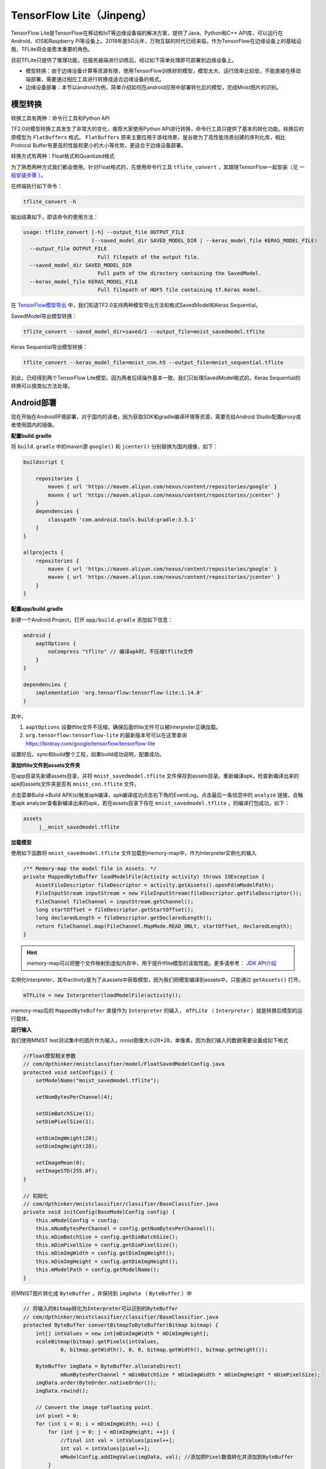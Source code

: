 TensorFlow Lite（Jinpeng）
====================================================

TensorFlow Lite是TensorFlow在移动和IoT等边缘设备端的解决方案，提供了Java、Python和C++ API库，可以运行在Android、iOS和Raspberry Pi等设备上。2019年是5G元年，万物互联的时代已经来临，作为TensorFlow在边缘设备上的基础设施，TFLite将会是愈发重要的角色。

目前TFLite只提供了推理功能，在服务器端进行训练后，经过如下简单处理即可部署到边缘设备上。

* 模型转换：由于边缘设备计算等资源有限，使用TensorFlow训练好的模型，模型太大、运行效率比较低，不能直接在移动端部署，需要通过相应工具进行转换成适合边缘设备的格式。

* 边缘设备部署：本节以android为例，简单介绍如何在android应用中部署转化后的模型，完成Mnist图片的识别。

模型转换
^^^^^^^^^^^^^^^^^^^^^^^^^^^^^^^^^^^^^^^^^^^^
转换工具有两种：命令行工具和Python API

TF2.0对模型转换工具发生了非常大的变化，推荐大家使用Python API进行转换，命令行工具只提供了基本的转化功能。转换后的原模型为 ``FlatBuffers`` 格式。 ``FlatBuffers`` 原来主要应用于游戏场景，是谷歌为了高性能场景创建的序列化库，相比Protocol Buffer有更高的性能和更小的大小等优势，更适合于边缘设备部署。

转换方式有两种：Float格式和Quantized格式

为了熟悉两种方式我们都会使用，针对Float格式的，先使用命令行工具 ``tflite_convert`` ，其跟随TensorFlow一起安装（见 `一般安装步骤 <https://tf.wiki/zh/basic/installation.html#id1>`_ ）。 

在终端执行如下命令：

.. code-block::

    tflite_convert -h

输出结果如下，即该命令的使用方法：

.. code-block::

    usage: tflite_convert [-h] --output_file OUTPUT_FILE
                          (--saved_model_dir SAVED_MODEL_DIR | --keras_model_file KERAS_MODEL_FILE)
      --output_file OUTPUT_FILE
                            Full filepath of the output file.
      --saved_model_dir SAVED_MODEL_DIR
                            Full path of the directory containing the SavedModel.
      --keras_model_file KERAS_MODEL_FILE
                            Full filepath of HDF5 file containing tf.Keras model.

在 `TensorFlow模型导出 <https://tf.wiki/zh/deployment/export.html>`_ 中，我们知道TF2.0支持两种模型导出方法和格式SavedModel和Keras Sequential。

SavedModel导出模型转换：

.. code-block:: bash

    tflite_convert --saved_model_dir=saved/1 --output_file=mnist_savedmodel.tflite

Keras Sequential导出模型转换：

.. code-block:: bash

    tflite_convert --keras_model_file=mnist_cnn.h5 --output_file=mnist_sequential.tflite

到此，已经得到两个TensorFlow Lite模型。因为两者后续操作基本一致，我们只处理SavedModel格式的，Keras Sequential的转换可以按类似方法处理。

Android部署
^^^^^^^^^^^^^^^^^^^^^^^^^^^^^^^^^^^^^^^^^^^^

现在开始在Android环境部署，对于国内的读者，因为获取SDK和gradle编译环境等资源，需要先给Android Studio配置proxy或者使用国内的镜像。

**配置build.gradle**

将 ``build.gradle`` 中的maven源 ``google()`` 和 ``jcenter()`` 分别替换为国内镜像，如下：

.. code-block::

    buildscript {
    
        repositories {
            maven { url 'https://maven.aliyun.com/nexus/content/repositories/google' }
            maven { url 'https://maven.aliyun.com/nexus/content/repositories/jcenter' }
        }
        dependencies {
            classpath 'com.android.tools.build:gradle:3.5.1'
        }
    }
    
    allprojects {
        repositories {
            maven { url 'https://maven.aliyun.com/nexus/content/repositories/google' }
            maven { url 'https://maven.aliyun.com/nexus/content/repositories/jcenter' }
        }
    }

**配置app/build.gradle**

新建一个Android Project，打开 ``app/build.gradle`` 添加如下信息：

.. code-block::

    android {
        aaptOptions {
            noCompress "tflite" // 编译apk时，不压缩tflite文件
        }
    }

    dependencies {
        implementation 'org.tensorflow:tensorflow-lite:1.14.0'
    }

其中，

#. ``aaptOptions`` 设置tflite文件不压缩，确保后面tflite文件可以被Interpreter正确加载。
#. ``org.tensorflow:tensorflow-lite`` 的最新版本号可以在这里查询 https://bintray.com/google/tensorflow/tensorflow-lite

设置好后，sync和build整个工程，如果build成功说明，配置成功。

**添加tflite文件到assets文件夹**

在app目录先新建assets目录，并将 ``mnist_savedmodel.tflite`` 文件保存到assets目录。重新编译apk，检查新编译出来的apk的assets文件夹是否有 ``mnist_cnn.tflite`` 文件。

点击菜单Build->Build APK(s)触发apk编译，apk编译成功点击右下角的EventLog。点击最后一条信息中的 ``analyze`` 链接，会触发apk analyzer查看新编译出来的apk，若在assets目录下存在 ``mnist_savedmodel.tflite`` ，则编译打包成功，如下：

.. code-block::

    assets
         |__mnist_savedmodel.tflite

**加载模型**

使用如下函数将 ``mnist_savedmodel.tflite`` 文件加载到memory-map中，作为Interpreter实例化的输入

.. code-block:: java

    /** Memory-map the model file in Assets. */
    private MappedByteBuffer loadModelFile(Activity activity) throws IOException {
        AssetFileDescriptor fileDescriptor = activity.getAssets().openFd(mModelPath);
        FileInputStream inputStream = new FileInputStream(fileDescriptor.getFileDescriptor());
        FileChannel fileChannel = inputStream.getChannel();
        long startOffset = fileDescriptor.getStartOffset();
        long declaredLength = fileDescriptor.getDeclaredLength();
        return fileChannel.map(FileChannel.MapMode.READ_ONLY, startOffset, declaredLength);
    }

.. hint::

    memory-map可以把整个文件映射到虚拟内存中，用于提升tflite模型的读取性能。更多请参考： `JDK API介绍 <https://docs.oracle.com/javase/8/docs/api/java/nio/channels/FileChannel.html#map-java.nio.channels.FileChannel.MapMode-long-long->`_

实例化Interpreter，其中acitivity是为了从assets中获取模型，因为我们把模型编译到assets中，只能通过 ``getAssets()`` 打开。

.. code-block:: java

    mTFLite = new Interpreter(loadModelFile(activity));

memory-map后的 ``MappedByteBuffer`` 直接作为 ``Interpreter`` 的输入， ``mTFLite`` （ ``Interpreter`` ）就是转换后模型的运行载体。

**运行输入**

我们使用MNIST test测试集中的图片作为输入，mnist图像大小28*28，单像素，因为我们输入的数据需要设置成如下格式

.. code-block:: java

    //Float模型相关参数
    // com/dpthinker/mnistclassifier/model/FloatSavedModelConfig.java
    protected void setConfigs() {
        setModelName("mnist_savedmodel.tflite");

        setNumBytesPerChannel(4);

        setDimBatchSize(1);
        setDimPixelSize(1);

        setDimImgWeight(28);
        setDimImgHeight(28);

        setImageMean(0);
        setImageSTD(255.0f);
    }

    // 初始化
    // com/dpthinker/mnistclassifier/classifier/BaseClassifier.java
    private void initConfig(BaseModelConfig config) {
        this.mModelConfig = config;
        this.mNumBytesPerChannel = config.getNumBytesPerChannel();
        this.mDimBatchSize = config.getDimBatchSize();
        this.mDimPixelSize = config.getDimPixelSize();
        this.mDimImgWidth = config.getDimImgWeight();
        this.mDimImgHeight = config.getDimImgHeight();
        this.mModelPath = config.getModelName();
    }

将MNIST图片转化成 ``ByteBuffer`` ，并保持到 ``imgData`` （  ``ByteBuffer`` ）中

.. code-block:: java

    // 将输入的Bitmap转化为Interpreter可以识别的ByteBuffer
    // com/dpthinker/mnistclassifier/classifier/BaseClassifier.java
    protected ByteBuffer convertBitmapToByteBuffer(Bitmap bitmap) {
        int[] intValues = new int[mDimImgWidth * mDimImgHeight];
        scaleBitmap(bitmap).getPixels(intValues,
                0, bitmap.getWidth(), 0, 0, bitmap.getWidth(), bitmap.getHeight());

        ByteBuffer imgData = ByteBuffer.allocateDirect(
                mNumBytesPerChannel * mDimBatchSize * mDimImgWidth * mDimImgHeight * mDimPixelSize);
        imgData.order(ByteOrder.nativeOrder());
        imgData.rewind();

        // Convert the image toFloating point.
        int pixel = 0;
        for (int i = 0; i < mDimImgWidth; ++i) {
            for (int j = 0; j < mDimImgHeight; ++j) {
                //final int val = intValues[pixel++];
                int val = intValues[pixel++];
                mModelConfig.addImgValue(imgData, val); //添加把Pixel数值转化并添加到ByteBuffer
            }
        }
        return imgData;
    }

    // mModelConfig.addImgValue定义
    // com/dpthinker/mnistclassifier/model/FloatSavedModelConfig.java
    public void addImgValue(ByteBuffer imgData, int val) {
        imgData.putFloat(((val & 0xFF) - getImageMean()) / getImageSTD());
    }


``convertBitmapToByteBuffer`` 的输出即为模型运行的输入。

**运行输出**

定义一个1*10的多维数组，因为我们只有10个label，具体代码如下

.. code-block:: java

    privateFloat[][] mLabelProbArray = newFloat[1][10];

运行结束后，每个二级元素都是一个label的概率。

**运行及结果处理**

开始运行模型，具体代码如下

.. code-block:: java

    mTFLite.run(imgData, mLabelProbArray);

针对某个图片，运行后 ``mLabelProbArray`` 的内容就是各个label识别的概率。对他们进行排序，找出Top的label并界面呈现给用户.

在Android应用中，笔者使用了 ``View.OnClickListener()`` 触发 ``"image/*"`` 类型的 ``Intent.ACTION_GET_CONTENT`` ，进而获取设备上的图片（只支持MNIST标准图片）。然后，通过 ``RadioButtion`` 的选择情况，确认加载哪种转换后的模型，并触发真正分类操作。这部分比较简单，请读者自行阅读代码即可，不再展开介绍。

选取一张MNIST测试集中的图片进行测试，得到结果如下：

.. figure:: /_static/image/deployment/mnist_float.png
    :width: 40%
    :align: center

.. hint::
    
    注意我们这里直接用 ``mLabelProbArray`` 数值中的index作为label了，因为MNIST的label完全跟index从0到9匹配。如果是其他的分类问题，需要根据实际情况进行转换。

Quantization模型转换
^^^^^^^^^^^^^^^^^^^^^^^^^^^^^^^^^^^^^^^^^^^^

.. hint::
    Quantized模型是对原模型进行转换过程中，将float参数转化为uint8类型，进而产生的模型会更小、运行更快，但是精度会有所下降。

前面我们介绍了Float 模型的转换方法，接下来我们要展示下 Quantized 模型，在TF1.0上，可以使用命令行工具转换 Quantized模型。在笔者尝试的情况看在TF2.0上，命令行工具目前只能转换为Float 模型，Python API只能转换为 Quantized 模型。

Python API转换方法如下：

.. code-block:: bash

    import tensorflow as tf

    converter = tf.lite.TFLiteConverter.from_saved_model('saved/1')
    converter.optimizations = [tf.lite.Optimize.DEFAULT]
    tflite_quant_model = converter.convert()
    open("mnist_savedmodel_quantized.tflite", "wb").write(tflite_quant_model)

最终转换后的 Quantized模型即为同级目录下的 ``mnist_savedmodel_quantized.tflite`` 。

相对TF1.0，上面的方法简化了很多，不需要考虑各种各样的参数，谷歌一直在优化开发者的使用体验。

在TF1.0上，我们可以使用 ``tflite_convert`` 获得模型具体结构，然后通过graphviz转换为pdf或png等方便查看。
在TF2.0上，提供了新的一步到位的工具 ``visualize.py`` ，直接转换为html文件，除了模型结构，还有更清晰的关键信息总结。

.. hint::
    
    ``visualize.py`` 目前看应该还是开发阶段，使用前需要先从github下载最新的 ``TensorFlow`` 和 ``FlatBuffers`` 源码，并且两者要在同一目录，因为 ``visualize.py`` 源码中是按两者在同一目录写的调用路径。

    下载 TensorFlow：

    .. code-block:: bash    
        
        git clone git@github.com:tensorflow/tensorflow.git
    
    下载 FlatBuffers：
    
    .. code-block:: bash    
    
        git clone git@github.com:google/flatbuffers.git
    
    编译 FlatBuffers：（笔者使用的Mac，其他平台请大家自行配置，应该不麻烦）
    
    #. 下载cmake：执行 ``brew install cmake``
    #. 设置编译环境：在 ``FlatBuffers`` 的根目录，执行 ``cmake -G "Unix Makefiles" -DCMAKE_BUILD_TYPE=Release``
    #. 编译：在 ``FlatBuffers`` 的根目录，执行 ``make``

    编译完成后，会在跟目录生成 ``flatc``，这个可执行文件是 ``visualize.py`` 运行所依赖的。

**visualize.py使用方法**

在tensorflow/tensorflow/lite/tools目录下，执行如下命令

.. code-block:: bash

    python visualize.py mnist_savedmodel_quantized.tflite mnist_savedmodel_quantized.html

生成可视化报告的关键信息

.. figure:: /_static/image/deployment/visualize1.png
    :width: 100%
    :align: center

模型结构

.. figure:: /_static/image/deployment/visualize2.png
    :width: 40%
    :align: center

可见，Input/Output格式都是 ``FLOAT32`` 的多维数组，Input的min和max分别是0.0和255.0。

跟Float模型对比，Input/Output格式是一致的，所以可以复用Float模型Android部署过程中的配置。

.. hint::
    
    暂不确定这里是否是TF2.0上的优化，如果是这样的话，对开发者来说是非常友好的，如此就归一化了Float和Quantized模型处理了。

具体配置如下：

.. code-block:: java

    // Quantized模型相关参数
    // com/dpthinker/mnistclassifier/model/QuantSavedModelConfig.java
    public class QuantSavedModelConfig extends BaseModelConfig {
        @Override
        protected void setConfigs() {
            setModelName("mnist_savedmodel_quantized.tflite");

            setNumBytesPerChannel(4);

            setDimBatchSize(1);
            setDimPixelSize(1);

            setDimImgWeight(28);
            setDimImgHeight(28);

            setImageMean(0);
            setImageSTD(255.0f);
        }

        @Override
        public void addImgValue(ByteBuffer imgData, int val) {
            imgData.putFloat(((val & 0xFF) - getImageMean()) / getImageSTD());
        }
    }

运行效果如下:

.. figure:: /_static/image/deployment/quantized.png
    :width: 40%
    :align: center

Float模型与 Quantized模型大小与性能对比：

.. list-table:: 
   :header-rows: 1
   :align: center

   * - 模型类别
     - Float
     - Quantized
   * - 模型大小
     - 312K
     - 82K
   * - 运行性能
     - 5.858854ms
     - 1.439062ms

可见， Quantized模型在模型大小和运行性能上相对Float模型都有非常大的提升。不过，在笔者试验的过程中，发现有些图片在Float模型上识别正确的，在 Quantized模型上会识别错，可见 ``Quantization`` 对模型的识别精度还是有影响的。在边缘设备上资源有限，需要在模型大小、运行速度与识别精度上找到一个权衡。

总结
^^^^^^^^^^^^^^^^^^^^^^^^^^^^^^^^^^^^^^^^^^^^
本节介绍了如何从零开始部署TFLite到Android应用中，包括：

#. 如何将训练好的MNIST SavedModel模型，转换为Float模型和 Quantized模型
#. 如何使用 ``visualize.py`` 和解读其结果信息
#. 如何将转换后的模型部署到Android应用中

笔者刚开始写这部分内容的时候还是TF1.0，在最近（2019年10月初）跟TF2.0的时候，发现有了很多变化，整体上是比原来更简单了。不过文档部分很多还是讲的比较模糊，很多地方还是需要看源码摸索。

.. hint::
    本节Android相关代码存放路径：
    ``https://github.com/snowkylin/tensorflow-handbook/tree/master/source/android``

.. raw:: html

    <script>
        $(document).ready(function(){
            $(".rst-footer-buttons").after("<div id='discourse-comments'></div>");
            DiscourseEmbed = { discourseUrl: 'https://discuss.tf.wiki/', topicId: 194 };
            (function() {
                var d = document.createElement('script'); d.type = 'text/javascript'; d.async = true;
                d.src = DiscourseEmbed.discourseUrl + 'javascripts/embed.js';
                (document.getElementsByTagName('head')[0] || document.getElementsByTagName('body')[0]).appendChild(d);
            })();
        });
    </script>

